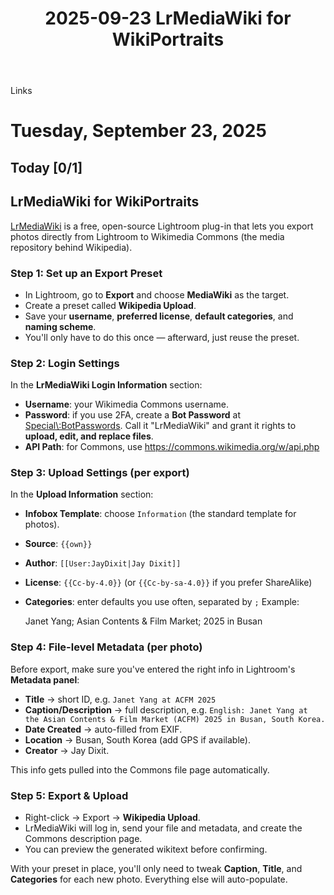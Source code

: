 :PROPERTIES:
:ID:       20250923T130052.059354
:END:
#+TITLE: 2025-09-23
#+FILETAGS: :journal:

- Links ::

* Tuesday, September 23, 2025

** Today [0/1]

** LrMediaWiki for WikiPortraits 

#+DESTINATION_FOLDER: jaydocs
#+PUBLISH_DATE: [2025-09-23 Tue 13:07]

#+EXCERPT: How to use LrMediaWiki to upload photos to Wikipedia 
#+SLUG: lrmediawiki-for-wikiportraits

#+TITLE: LrMediaWiki for WikiPortraits
[[https://commons.wikimedia.org/wiki/Commons:LrMediaWiki][LrMediaWiki]] is a free, open-source Lightroom plug-in that lets you export photos directly from Lightroom to Wikimedia Commons (the media repository behind Wikipedia).

*** Step 1: Set up an Export Preset

- In Lightroom, go to *Export* and choose *MediaWiki* as the target.
- Create a preset called *Wikipedia Upload*.
- Save your *username*, *preferred license*, *default categories*, and *naming scheme*.
- You'll only have to do this once --- afterward, just reuse the preset.

*** Step 2: Login Settings

In the *LrMediaWiki Login Information* section:

- *Username*: your Wikimedia Commons username.
- *Password*: if you use 2FA, create a *Bot Password* at [[https://commons.wikimedia.org/wiki/Special:BotPasswords][Special\:BotPasswords]]. Call it "LrMediaWiki" and grant it rights to *upload, edit, and replace files*.
- *API Path*: for Commons, use [[https://commons.wikimedia.org/w/api.php][https://commons.wikimedia.org/w/api.php]] 

*** Step 3: Upload Settings (per export)

In the *Upload Information* section:

- *Infobox Template*: choose ~Information~ (the standard template for photos).
- *Source*: ~{{own}}~
- *Author*: ~[[User:JayDixit|Jay Dixit]]~
- *License*: ~{{Cc-by-4.0}}~ (or ~{{Cc-by-sa-4.0}}~ if you prefer ShareAlike)
- *Categories*: enter defaults you use often, separated by ~;~ 
  Example:

  #+end_src 
  Janet Yang; Asian Contents & Film Market; 2025 in Busan
  #+end_src 

*** Step 4: File-level Metadata (per photo)

Before export, make sure you've entered the right info in Lightroom's *Metadata panel*:

- *Title* → short ID, e.g. ~Janet Yang at ACFM 2025~
- *Caption/Description* → full description, e.g.
  ~English: Janet Yang at the Asian Contents & Film Market (ACFM) 2025 in Busan, South Korea.~
- *Date Created* → auto-filled from EXIF.
- *Location* → Busan, South Korea (add GPS if available).
- *Creator* → Jay Dixit.

This info gets pulled into the Commons file page automatically.

*** Step 5: Export & Upload

- Right-click → Export → *Wikipedia Upload*.
- LrMediaWiki will log in, send your file and metadata, and create the Commons description page.
- You can preview the generated wikitext before confirming.

With your preset in place, you'll only need to tweak *Caption*, *Title*, and *Categories* for each new photo. Everything else will auto-populate.
